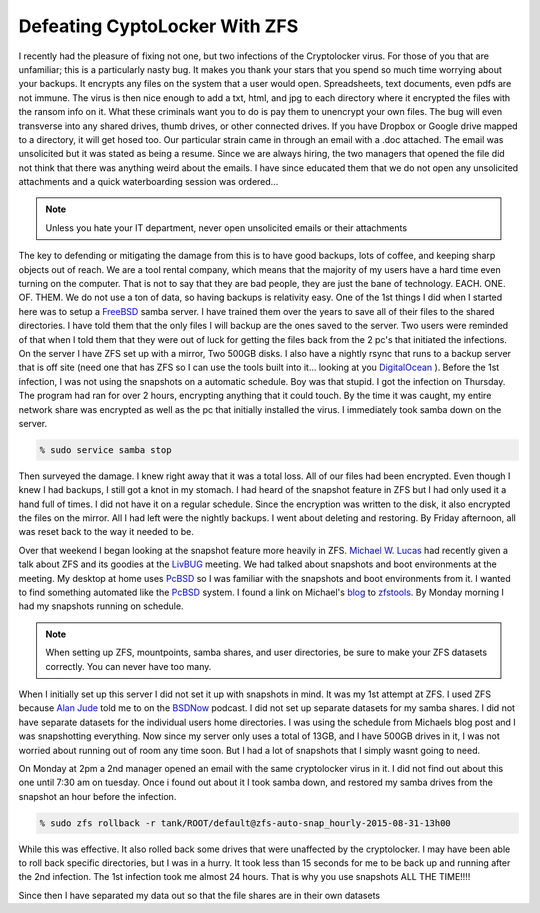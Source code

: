 Defeating CyptoLocker With ZFS
*******************************

I recently had the pleasure of fixing not one, but two infections of the Cryptolocker virus. For those of you that are unfamiliar; this is a particularly nasty bug. It makes you thank your stars that you spend so much time worrying about your backups. It encrypts any files on the system that a user would open. Spreadsheets, text documents, even pdfs are not immune. The virus is then nice enough to add a txt, html, and jpg to each directory where it encrypted the files with the ransom info on it. What these criminals want you to do is pay them to unencrypt your own files. The bug will even transverse into any shared drives, thumb drives, or other connected drives. If you have Dropbox or Google drive mapped to a directory, it will get hosed too. Our particular strain came in through an email with a .doc attached. The email was unsolicited but it was stated as being a resume. Since we are always hiring, the two managers that opened the file did not think that there was anything weird about the emails. I have since educated them that we do not open any unsolicited attachments and a quick waterboarding session was ordered...

.. note:: Unless you hate your IT department, never open unsolicited emails or their attachments

The key to defending or mitigating the damage from this is to have good backups, lots of coffee, and keeping sharp objects out of reach. We are a tool rental company, which means that the majority of my users have a hard time even turning on the computer. That is not to say that they are bad people, they are just the bane of technology. EACH. ONE. OF. THEM. We do not use a ton of data, so having backups is relativity easy. One of the 1st things I did when I started here was to setup a `FreeBSD <http://www.freebsd.org/>`_ samba server. I have trained them over the years to save all of their files to the shared directories. I have told them that the only files I will backup are the ones saved to the server. Two users were reminded of that when I told them that they were out of luck for getting the files back from the 2 pc's that initiated the infections. On the server I have ZFS set up with a mirror, Two 500GB disks. I also have a nightly rsync that runs to a backup server that is off site (need one that has ZFS so I can use the tools built into it... looking at you `DigitalOcean <http://digitalocean.com>`_ ).  Before the 1st infection, I was not using the snapshots on a automatic schedule. Boy was that stupid. I got the infection on Thursday. The program had ran for over 2 hours, encrypting anything that it could touch. By the time it was caught, my entire network share was encrypted as well as the pc that initially installed the virus. I immediately took samba down on the server.

.. code-block:: bash

    % sudo service samba stop

Then surveyed the damage. I knew right away that it was a total loss. All of our files had been encrypted. Even though I knew I had backups, I still got a knot in my stomach. I had heard of the snapshot feature in ZFS but I had only used it a hand full of times. I did not have it on a regular schedule. Since the encryption was written to the disk, it also encrypted the files on the mirror. All I had left were the nightly backups. I went about deleting and restoring. By Friday afternoon, all was reset back to the way it needed to be.


Over that weekend I began looking at the snapshot feature more heavily in ZFS. `Michael W. Lucas <https://www.michaelwlucas.com/>`_ had recently given a talk about ZFS and its goodies at the `LivBUG <http://livbug.org/>`_ meeting. We had talked about snapshots and boot environments at the meeting. My desktop at home uses `PcBSD <http://pcbsd.org/>`_ so I was familiar with the snapshots and boot environments from it. I wanted to find something automated like the `PcBSD <http://pcbsd.org/>`_ system. I found a link on Michael's `blog <http://blather.michaelwlucas.com/archives/2140>`_ to `zfstools <https://www.freshports.org/sysutils/zfstools/>`_. By Monday morning I had my snapshots running on schedule.

.. note:: When setting up ZFS, mountpoints, samba shares, and user directories, be sure to make your ZFS datasets correctly. You can never have too many.

When I initially set up this server I did not set it up with snapshots in mind. It was my 1st attempt at ZFS. I used ZFS because `Alan Jude <http://www.allanjude.com/>`_ told me to on the `BSDNow <http://www.bsdnow.tv/>`_ podcast. I did not set up separate datasets for my samba shares. I did not have separate datasets for the individual users home directories. I was using the schedule from Michaels blog post and I was snapshotting everything. Now since my server only uses a total of 13GB, and I have 500GB drives in it, I was not worried about running out of room any time soon. But I had a lot of snapshots that I simply wasnt going to need.

On Monday at 2pm a 2nd manager opened an email with the same cryptolocker virus in it. I did not find out about this one until 7:30 am on tuesday. Once i found out about it I took samba down, and restored my samba drives from the snapshot an hour before the infection.

.. code-block:: bash

    % sudo zfs rollback -r tank/ROOT/default@zfs-auto-snap_hourly-2015-08-31-13h00

While this was effective. It also rolled back some drives that were unaffected by the cryptolocker. I may have been able to roll back specific directories, but I was in a hurry. It took less than 15 seconds for me to be back up and running after the 2nd infection. The 1st infection took me almost 24 hours. That is why you use snapshots ALL THE TIME!!!!

Since then I have separated my data out so that the file shares are in their own
datasets

